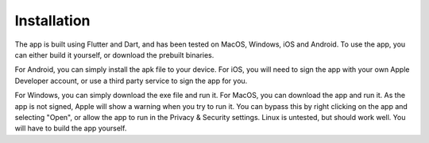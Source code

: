 Installation
------------
The app is built using Flutter and Dart, and has been tested on MacOS, Windows, iOS and Android.
To use the app, you can either build it yourself, or download the prebuilt binaries.

For Android, you can simply install the apk file to your device.
For iOS, you will need to sign the app with your own Apple Developer account, or use a third party service to sign the app for you.

For Windows, you can simply download the exe file and run it.
For MacOS, you can download the app and run it. As the app is not signed, Apple will show a warning when you try to run it. You can bypass this by right clicking on the app and selecting "Open", or allow the app to run in the Privacy & Security settings.
Linux is untested, but should work well. You will have to build the app yourself.